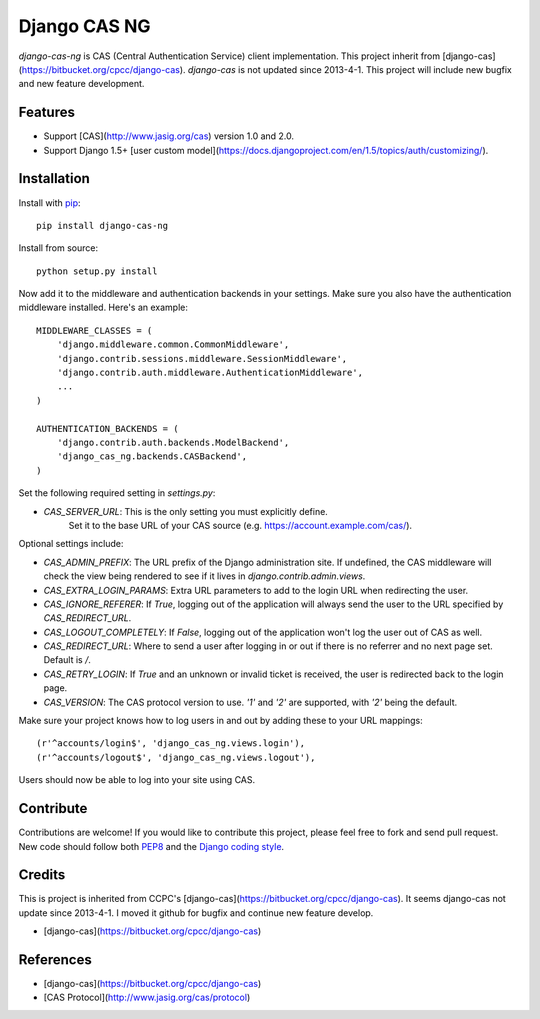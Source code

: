 Django CAS NG
=============


`django-cas-ng` is CAS (Central Authentication Service) client implementation.
This project inherit from [django-cas](https://bitbucket.org/cpcc/django-cas).
`django-cas` is not updated since 2013-4-1. This project will include new bugfix
and new feature development.


Features
--------

- Support [CAS](http://www.jasig.org/cas) version 1.0 and 2.0.
- Support Django 1.5+ [user custom model](https://docs.djangoproject.com/en/1.5/topics/auth/customizing/).


Installation
------------

Install with `pip`_::

    pip install django-cas-ng

Install from source::

    python setup.py install

Now add it to the middleware and authentication backends in your settings.
Make sure you also have the authentication middleware installed. 
Here's an example::

    MIDDLEWARE_CLASSES = (
        'django.middleware.common.CommonMiddleware',
        'django.contrib.sessions.middleware.SessionMiddleware',
        'django.contrib.auth.middleware.AuthenticationMiddleware',
        ...
    )

    AUTHENTICATION_BACKENDS = (
        'django.contrib.auth.backends.ModelBackend',
        'django_cas_ng.backends.CASBackend',
    )

Set the following required setting in `settings.py`:

* `CAS_SERVER_URL`: This is the only setting you must explicitly define.
   Set it to the base URL of your CAS source (e.g. https://account.example.com/cas/).

Optional settings include:

* `CAS_ADMIN_PREFIX`: The URL prefix of the Django administration site.
  If undefined, the CAS middleware will check the view being rendered to
  see if it lives in `django.contrib.admin.views`.
* `CAS_EXTRA_LOGIN_PARAMS`: Extra URL parameters to add to the login URL
  when redirecting the user.
* `CAS_IGNORE_REFERER`: If `True`, logging out of the application will
  always send the user to the URL specified by `CAS_REDIRECT_URL`.
* `CAS_LOGOUT_COMPLETELY`: If `False`, logging out of the application
  won't log the user out of CAS as well.
* `CAS_REDIRECT_URL`: Where to send a user after logging in or out if
  there is no referrer and no next page set. Default is `/`.
* `CAS_RETRY_LOGIN`: If `True` and an unknown or invalid ticket is
  received, the user is redirected back to the login page.
* `CAS_VERSION`: The CAS protocol version to use. `'1'` and `'2'` are
  supported, with `'2'` being the default.

Make sure your project knows how to log users in and out by adding these to
your URL mappings::

    (r'^accounts/login$', 'django_cas_ng.views.login'),
    (r'^accounts/logout$', 'django_cas_ng.views.logout'),

Users should now be able to log into your site using CAS.


Contribute
----------

Contributions are welcome!
If you would like to contribute this project, 
please feel free to fork and send pull request.
New code should follow both `PEP8`_ and the `Django coding style`_.

Credits
-------

This is project is inherited from CCPC's [django-cas](https://bitbucket.org/cpcc/django-cas).
It seems django-cas not update since 2013-4-1.
I moved it github for bugfix and continue new feature develop.

- [django-cas](https://bitbucket.org/cpcc/django-cas)


References
----------

- [django-cas](https://bitbucket.org/cpcc/django-cas)
- [CAS Protocol](http://www.jasig.org/cas/protocol)

.. _pip: http://www.pip-installer.org/
.. _PEP8: http://www.python.org/dev/peps/pep-0008
.. _Django coding style: https://docs.djangoproject.com/en/dev/internals/contributing/writing-code/coding-style
